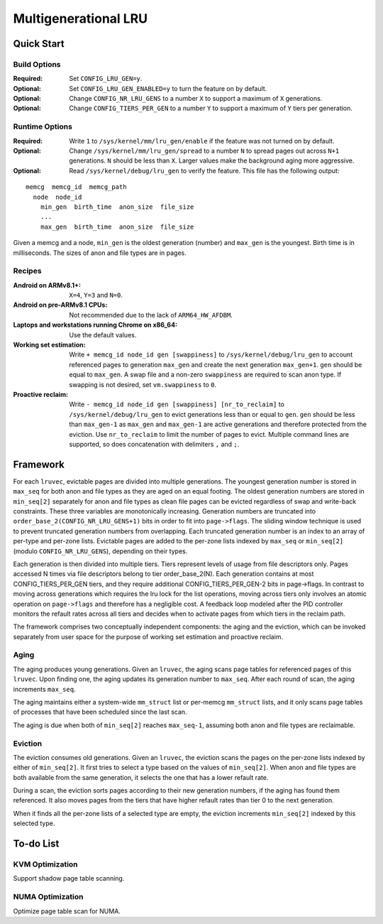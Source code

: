 .. SPDX-License-Identifier: GPL-2.0

=====================
Multigenerational LRU
=====================

Quick Start
===========
Build Options
-------------
:Required: Set ``CONFIG_LRU_GEN=y``.

:Optional: Set ``CONFIG_LRU_GEN_ENABLED=y`` to turn the feature on by
 default.

:Optional: Change ``CONFIG_NR_LRU_GENS`` to a number ``X`` to support
 a maximum of ``X`` generations.

:Optional: Change ``CONFIG_TIERS_PER_GEN`` to a number ``Y`` to
 support a maximum of ``Y`` tiers per generation.

Runtime Options
---------------
:Required: Write ``1`` to ``/sys/kernel/mm/lru_gen/enable`` if the
 feature was not turned on by default.

:Optional: Change ``/sys/kernel/mm/lru_gen/spread`` to a number ``N``
 to spread pages out across ``N+1`` generations. ``N`` should be less
 than ``X``. Larger values make the background aging more aggressive.

:Optional: Read ``/sys/kernel/debug/lru_gen`` to verify the feature.
 This file has the following output:

::

  memcg  memcg_id  memcg_path
    node  node_id
      min_gen  birth_time  anon_size  file_size
      ...
      max_gen  birth_time  anon_size  file_size

Given a memcg and a node, ``min_gen`` is the oldest generation
(number) and ``max_gen`` is the youngest. Birth time is in
milliseconds. The sizes of anon and file types are in pages.

Recipes
-------
:Android on ARMv8.1+: ``X=4``, ``Y=3`` and ``N=0``.

:Android on pre-ARMv8.1 CPUs: Not recommended due to the lack of
 ``ARM64_HW_AFDBM``.

:Laptops and workstations running Chrome on x86_64: Use the default
 values.

:Working set estimation: Write ``+ memcg_id node_id gen [swappiness]``
 to ``/sys/kernel/debug/lru_gen`` to account referenced pages to
 generation ``max_gen`` and create the next generation ``max_gen+1``.
 ``gen`` should be equal to ``max_gen``. A swap file and a non-zero
 ``swappiness`` are required to scan anon type. If swapping is not
 desired, set ``vm.swappiness`` to ``0``.

:Proactive reclaim: Write ``- memcg_id node_id gen [swappiness]
 [nr_to_reclaim]`` to ``/sys/kernel/debug/lru_gen`` to evict
 generations less than or equal to ``gen``. ``gen`` should be less
 than ``max_gen-1`` as ``max_gen`` and ``max_gen-1`` are active
 generations and therefore protected from the eviction. Use
 ``nr_to_reclaim`` to limit the number of pages to evict. Multiple
 command lines are supported, so does concatenation with delimiters
 ``,`` and ``;``.

Framework
=========
For each ``lruvec``, evictable pages are divided into multiple
generations. The youngest generation number is stored in ``max_seq``
for both anon and file types as they are aged on an equal footing. The
oldest generation numbers are stored in ``min_seq[2]`` separately for
anon and file types as clean file pages can be evicted regardless of
swap and write-back constraints. These three variables are
monotonically increasing. Generation numbers are truncated into
``order_base_2(CONFIG_NR_LRU_GENS+1)`` bits in order to fit into
``page->flags``. The sliding window technique is used to prevent
truncated generation numbers from overlapping. Each truncated
generation number is an index to an array of per-type and per-zone
lists. Evictable pages are added to the per-zone lists indexed by
``max_seq`` or ``min_seq[2]`` (modulo ``CONFIG_NR_LRU_GENS``),
depending on their types.

Each generation is then divided into multiple tiers. Tiers represent
levels of usage from file descriptors only. Pages accessed N times via
file descriptors belong to tier order_base_2(N). Each generation
contains at most CONFIG_TIERS_PER_GEN tiers, and they require
additional CONFIG_TIERS_PER_GEN-2 bits in page->flags. In contrast to
moving across generations which requires the lru lock for the list
operations, moving across tiers only involves an atomic operation on
``page->flags`` and therefore has a negligible cost. A feedback loop
modeled after the PID controller monitors the refault rates across all
tiers and decides when to activate pages from which tiers in the
reclaim path.

The framework comprises two conceptually independent components: the
aging and the eviction, which can be invoked separately from user
space for the purpose of working set estimation and proactive reclaim.

Aging
-----
The aging produces young generations. Given an ``lruvec``, the aging
scans page tables for referenced pages of this ``lruvec``. Upon
finding one, the aging updates its generation number to ``max_seq``.
After each round of scan, the aging increments ``max_seq``.

The aging maintains either a system-wide ``mm_struct`` list or
per-memcg ``mm_struct`` lists, and it only scans page tables of
processes that have been scheduled since the last scan.

The aging is due when both of ``min_seq[2]`` reaches ``max_seq-1``,
assuming both anon and file types are reclaimable.

Eviction
--------
The eviction consumes old generations. Given an ``lruvec``, the
eviction scans the pages on the per-zone lists indexed by either of
``min_seq[2]``. It first tries to select a type based on the values of
``min_seq[2]``. When anon and file types are both available from the
same generation, it selects the one that has a lower refault rate.

During a scan, the eviction sorts pages according to their new
generation numbers, if the aging has found them referenced. It also
moves pages from the tiers that have higher refault rates than tier 0
to the next generation.

When it finds all the per-zone lists of a selected type are empty, the
eviction increments ``min_seq[2]`` indexed by this selected type.

To-do List
==========
KVM Optimization
----------------
Support shadow page table scanning.

NUMA Optimization
-----------------
Optimize page table scan for NUMA.
